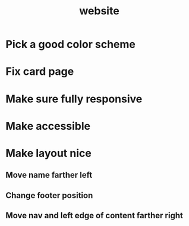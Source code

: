#+TITLE: website


* Pick a good color scheme

* Fix card page

* Make sure fully responsive

* Make accessible

* Make layout nice
** Move name farther left
** Change footer position
** Move nav and left edge of content farther right
